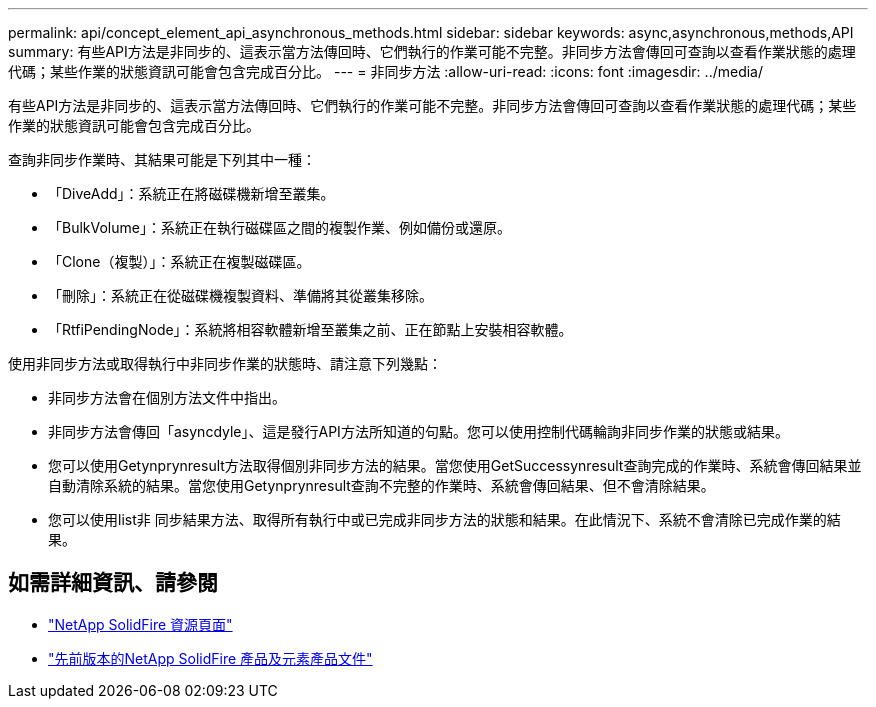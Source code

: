 ---
permalink: api/concept_element_api_asynchronous_methods.html 
sidebar: sidebar 
keywords: async,asynchronous,methods,API 
summary: 有些API方法是非同步的、這表示當方法傳回時、它們執行的作業可能不完整。非同步方法會傳回可查詢以查看作業狀態的處理代碼；某些作業的狀態資訊可能會包含完成百分比。 
---
= 非同步方法
:allow-uri-read: 
:icons: font
:imagesdir: ../media/


[role="lead"]
有些API方法是非同步的、這表示當方法傳回時、它們執行的作業可能不完整。非同步方法會傳回可查詢以查看作業狀態的處理代碼；某些作業的狀態資訊可能會包含完成百分比。

查詢非同步作業時、其結果可能是下列其中一種：

* 「DiveAdd」：系統正在將磁碟機新增至叢集。
* 「BulkVolume」：系統正在執行磁碟區之間的複製作業、例如備份或還原。
* 「Clone（複製）」：系統正在複製磁碟區。
* 「刪除」：系統正在從磁碟機複製資料、準備將其從叢集移除。
* 「RtfiPendingNode」：系統將相容軟體新增至叢集之前、正在節點上安裝相容軟體。


使用非同步方法或取得執行中非同步作業的狀態時、請注意下列幾點：

* 非同步方法會在個別方法文件中指出。
* 非同步方法會傳回「asyncdyle」、這是發行API方法所知道的句點。您可以使用控制代碼輪詢非同步作業的狀態或結果。
* 您可以使用Getynprynresult方法取得個別非同步方法的結果。當您使用GetSuccessynresult查詢完成的作業時、系統會傳回結果並自動清除系統的結果。當您使用Getynprynresult查詢不完整的作業時、系統會傳回結果、但不會清除結果。
* 您可以使用list非 同步結果方法、取得所有執行中或已完成非同步方法的狀態和結果。在此情況下、系統不會清除已完成作業的結果。




== 如需詳細資訊、請參閱

* https://www.netapp.com/data-storage/solidfire/documentation/["NetApp SolidFire 資源頁面"^]
* https://docs.netapp.com/sfe-122/topic/com.netapp.ndc.sfe-vers/GUID-B1944B0E-B335-4E0B-B9F1-E960BF32AE56.html["先前版本的NetApp SolidFire 產品及元素產品文件"^]

